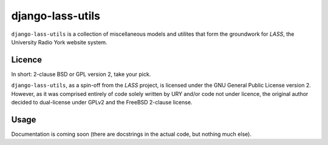 =================
django-lass-utils
=================

``django-lass-utils`` is a collection of miscellaneous models and
utilites that form the groundwork for *LASS*, the University Radio
York website system.

Licence
=======

In short: 2-clause BSD or GPL version 2, take your pick.

``django-lass-utils``, as a spin-off from the *LASS* project, is
licensed under the GNU General Public License version 2.  However, as
it was comprised entirely of code solely written by URY and/or code
not under licence, the original author decided to dual-license under
GPLv2 and the FreeBSD 2-clause license.

Usage
=====

Documentation is coming soon (there are docstrings in the actual code,
but nothing much else).
